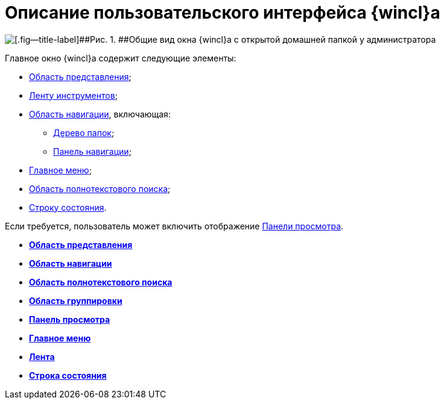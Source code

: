 = Описание пользовательского интерфейса {wincl}а

image::img/WinClientMainWindow.png[[.fig--title-label]##Рис. 1. ##Общие вид окна {wincl}а с открытой домашней папкой у администратора]

Главное окно {wincl}а содержит следующие элементы:

* xref:Interface_view_area.adoc[Область представления];
* xref:Interface_ribbon.adoc[Ленту инструментов];
* xref:Interface_navigation_area.adoc[Область навигации], включающая:
** xref:Interface_folder_tree.adoc[Дерево папок];
** xref:Interface_navigation_panel.adoc[Панель навигации];
* xref:Interface_main_menu.adoc[Главное меню];
* xref:Interface_search_area.adoc[Область полнотекстового поиска];
* xref:Interface_state_line.adoc[Строку состояния].

Если требуется, пользователь может включить отображение xref:Interface_preview_area.adoc[Панели просмотра].

* *xref:../topics/Interface_view_area.adoc[Область представления]* +
* *xref:../topics/Interface_navigation_area.adoc[Область навигации]* +
* *xref:../topics/Interface_search_area.adoc[Область полнотекстового поиска]* +
* *xref:../topics/Interface_group_area.adoc[Область группировки]* +
* *xref:../topics/Interface_preview_area.adoc[Панель просмотра]* +
* *xref:../topics/Interface_main_menu.adoc[Главное меню]* +
* *xref:../topics/Interface_ribbon.adoc[Лента]* +
* *xref:../topics/Interface_state_line.adoc[Строка состояния]* +
